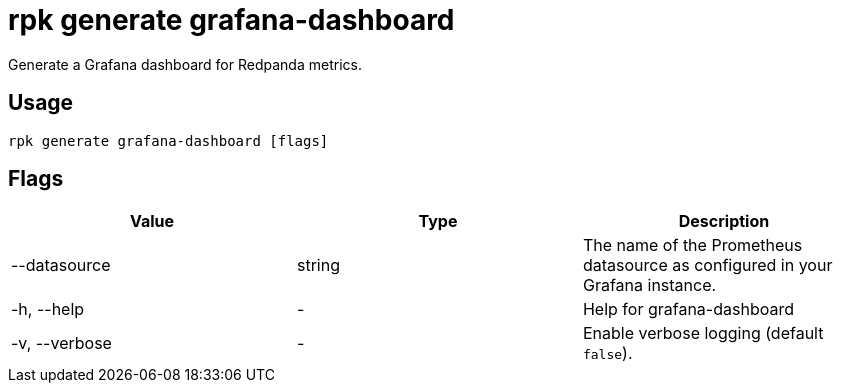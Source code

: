 = rpk generate grafana-dashboard
:description: rpk generate grafana-dashboard

Generate a Grafana dashboard for Redpanda metrics.

== Usage

----
rpk generate grafana-dashboard [flags]
----

== Flags

[cols=",,",]
|===
|*Value* |*Type* |*Description*

|--datasource |string |The name of the Prometheus datasource as
configured in your Grafana instance.

|-h, --help |- |Help for grafana-dashboard

|-v, --verbose |- |Enable verbose logging (default `false`).
|===
